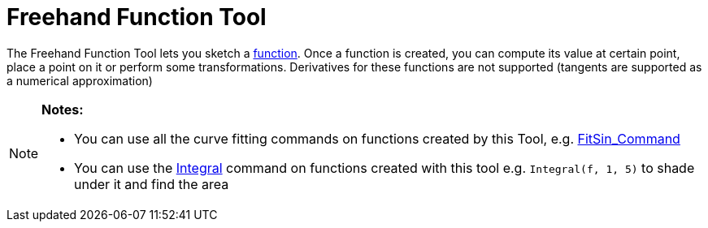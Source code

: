 = Freehand Function Tool
:page-en: tools/Freehand_Function
ifdef::env-github[:imagesdir: /en/modules/ROOT/assets/images]

The Freehand Function Tool lets you sketch a xref:/Functions.adoc[function]. Once a function is created, you can compute
its value at certain point, place a point on it or perform some transformations. Derivatives for these functions are not
supported (tangents are supported as a numerical approximation)

[NOTE]
====

*Notes:*

* You can use all the curve fitting commands on functions created by this Tool, e.g.
xref:/commands/FitSin.adoc[FitSin_Command]
* You can use the xref:/commands/Integral.adoc[Integral] command on functions created with this tool e.g.
`++Integral(f, 1, 5)++` to shade under it and find the area

====
